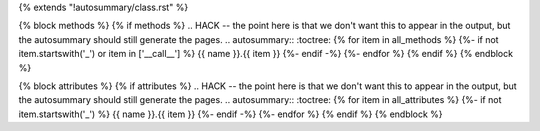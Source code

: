 {% extends "!autosummary/class.rst" %}

{% block methods %} {% if methods %} .. HACK -- the point here is that we don't want this to appear in the output, but the autosummary should still generate the pages. .. autosummary:: :toctree: {% for item in all_methods %} {%- if not item.startswith('_') or item in ['__call__'] %} {{ name }}.{{ item }} {%- endif -%} {%- endfor %} {% endif %} {% endblock %}

{% block attributes %} {% if attributes %} .. HACK -- the point here is that we don't want this to appear in the output, but the autosummary should still generate the pages. .. autosummary:: :toctree: {% for item in all_attributes %} {%- if not item.startswith('_') %} {{ name }}.{{ item }} {%- endif -%} {%- endfor %} {% endif %} {% endblock %}